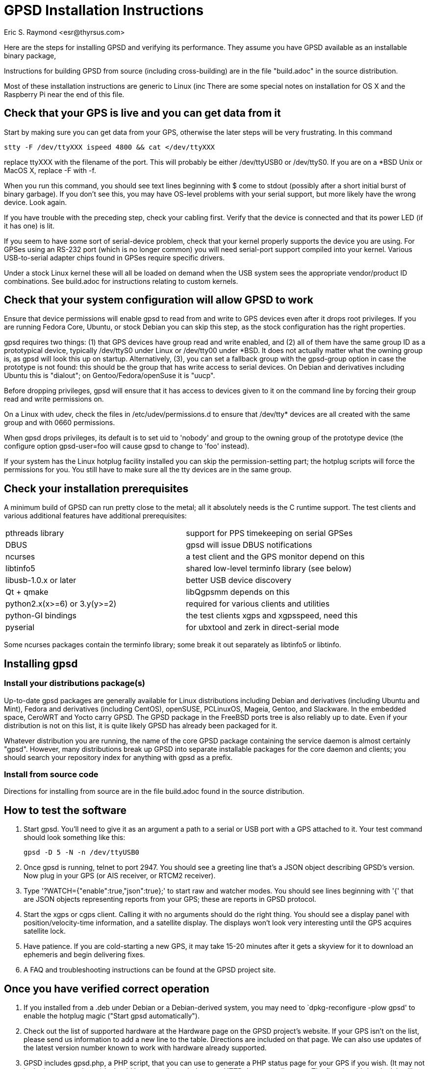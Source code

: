 = GPSD Installation Instructions =
:title: GPSD Installation Instructions
:description: Steps for installing GPSD and verifying its performance.
:keywords: GPSD, GPS, installation
:author: Eric S. Raymond <esr@thyrsus.com>
:robots:index,follow

Here are the steps for installing GPSD and verifying its performance.
They assume you have GPSD available as an installable binary package,

Instructions for building GPSD from source (including cross-building)
are in the file "build.adoc" in the source distribution.

Most of these installation instructions are generic to Linux (inc
There are some special notes on installation for OS X and the Raspberry Pi
near the end of this file.

== Check that your GPS is live and you can get data from it ==

Start by making sure you can get data from your GPS, otherwise the later
steps will be very frustrating.  In this command

      stty -F /dev/ttyXXX ispeed 4800 && cat </dev/ttyXXX

replace ttyXXX with the filename of the port.  This will probably be
either /dev/ttyUSB0 or /dev/ttyS0. If you are on a *BSD Unix or MacOS X,
replace -F with -f.

When you run this command, you should see text lines beginning with $
come to stdout (possibly after a short initial burst of binary
garbage).  If you don't see this, you may have OS-level problems with
your serial support, but more likely have the wrong device.  Look
again.

If you have trouble with the preceding step, check your cabling
first.  Verify that the device is connected and that its power LED
(if it has one) is lit.

If you seem to have some sort of serial-device problem, check that
your kernel properly supports the device you are using.  For GPSes
using an RS-232 port (which is no longer common) you will need
serial-port support compiled into your kernel.  Various USB-to-serial
adapter chips found in GPSes require specific drivers.

Under a stock Linux kernel these will all be loaded on demand when
the USB system sees the appropriate vendor/product ID combinations.
See build.adoc for instructions relating to custom kernels.

== Check that your system configuration will allow GPSD to work ==

Ensure that device permissions will enable gpsd to read from and write
to GPS devices even after it drops root privileges.  If you are
running Fedora Core, Ubuntu, or stock Debian you can skip this step,
as the stock configuration has the right properties.

gpsd requires two things: (1) that GPS devices have group read and
write enabled, and (2) all of them have the same group ID as a
prototypical device, typically /dev/ttyS0 under Linux or /dev/tty00
under *BSD. It does not actually matter what the owning group is, as
gpsd will look this up on startup.  Alternatively, (3), you can set a
fallback group with the gpsd-group option in case the prototype is not
found: this should be the group that has write access to serial
devices.  On Debian and derivatives including Ubuntu this is "dialout";
on Gentoo/Fedora/openSuse it is "uucp".

Before dropping privileges, gpsd will ensure that it has access to
devices given to it on the command line by forcing their group read
and write permissions on.

On a Linux with udev, check the files in /etc/udev/permissions.d to
ensure that /dev/tty* devices are all created with the same group
and with 0660 permissions.

When gpsd drops privileges, its default is to set uid to 'nobody' and
group to the owning group of the prototype device (the configure
option gpsd-user=foo will cause gpsd to change to 'foo'
instead).

If your system has the Linux hotplug facility installed you can skip
the permission-setting part; the hotplug scripts will force the
permissions for you.  You still have to make sure all the tty devices
are in the same group.

== Check your installation prerequisites ==

A minimum build of GPSD can run pretty close to the metal; all it
absolutely needs is the C runtime support. The test clients and
various additional features have additional prerequisites:

|===============================================================================
|pthreads library             | support for PPS timekeeping on serial GPSes
|DBUS                         | gpsd will issue DBUS notifications
|ncurses                      | a test client and the GPS monitor depend on this
|libtinfo5                    | shared low-level terminfo library (see below)
|libusb-1.0.x or later        | better USB device discovery
|Qt + qmake                   | libQgpsmm depends on this
|python2.x(x>=6) or 3.y(y>=2) | required for various clients and utilities
|python-GI bindings           | the test clients xgps and xgpsspeed, need this
|pyserial                     | for ubxtool and zerk in direct-serial mode
|===============================================================================

Some ncurses packages contain the terminfo library; some break it out
separately as libtinfo5 or libtinfo.

== Installing gpsd ==

=== Install your distributions package(s) ===

Up-to-date gpsd packages are generally available for Linux distributions
including Debian and derivatives (including Ubuntu and Mint), Fedora and
derivatives (including CentOS), openSUSE, PCLinuxOS, Mageia, Gentoo, and
Slackware.  In the embedded space, CeroWRT and Yocto carry GPSD. The
GPSD package in the FreeBSD ports tree is also reliably up to date.
Even if your distribution is not on this list, it is quite likely GPSD
has already been packaged for it.

Whatever distribution you are running, the name of the core GPSD
package containing the service daemon is almost certainly "gpsd".
However, many distributions break up GPSD into separate installable
packages for the core daemon and clients; you should search your
repository index for anything with gpsd as a prefix.

=== Install from source code ===

Directions for installing from source are in the file build.adoc found
in the source distribution.

== How to test the software ==

1. Start gpsd.  You'll need to give it as an argument a path to
a serial or USB port with a GPS attached to it.  Your test command
should look something like this:

       gpsd -D 5 -N -n /dev/ttyUSB0

2. Once gpsd is running, telnet to port 2947. You should see a
greeting line that's a JSON object describing GPSD's version.
Now plug in your GPS (or AIS receiver, or RTCM2 receiver).

3. Type '?WATCH={"enable":true,"json":true};' to start raw and
watcher modes.  You should see lines beginning with '{' that are
JSON objects representing reports from your GPS; these are reports
in GPSD protocol.

4. Start the xgps or cgps client.  Calling it with no arguments
should do the right thing.  You should see a display panel with
position/velocity-time information, and a satellite display.  The
displays won't look very interesting until the GPS acquires satellite
lock.

5. Have patience.  If you are cold-starting a new GPS, it may take
15-20 minutes after it gets a skyview for it to download an ephemeris
and begin delivering fixes.

6. A FAQ and troubleshooting instructions can be found at the GPSD
project site.

== Once you have verified correct operation ==

1. If you installed from a .deb under Debian or a Debian-derived
system, you may need to `dpkg-reconfigure -plow gpsd' to enable the
hotplug magic ("Start gpsd automatically").

2. Check out the list of supported hardware at the Hardware page on
the GPSD project's website. If your GPS isn't on the list, please send
us information to add a new line to the table.  Directions are
included on that page. We can also use updates of the latest version
number known to work with hardware already supported.

3. GPSD includes gpsd.php, a PHP script, that you can use to generate
a PHP status page for your GPS if you wish. (It may not be in the
core package.)  It should be manually copied to your HTTP document
directory.  The first time it's invoked, it will generate a file
called 'gpsd_config.inc' in that directory containing configuration
information; edit to taste.

4. There are other non-essential scripts that may be useful; these
are in the contrib/ directory of the source.  They may not be available
in the packages available from distributions.

For special instructions related to using GPSD for time service, see the
GPSD Time Service HOWTO in the distribution or on the web.

== Special Notes for OS X Installation ==

gpsd will build, install and run on OS X (osX).  The easiest way to
do so is to first install the MacPorts package.  Follow their install
procedure at: http://www.macports.org/install.php

Then use their port command to install scons.  Optionally git if you
want to access the development source.  Optionally install libxslt and
xmlto to build the documentation.

--------------------------------------------------------------
# port install scons
# port install git
# port install libxslt
# port install xmlto
--------------------------------------------------------------

Currently the osX port does not work with Qt5.  To see the build
failure:

--------------------------------------------------------------
# port install qt5
# scons --config=force qt_versioned=5
--------------------------------------------------------------

If you have Qt5 installed, and want to avoid the build failure, bui.d
this way:

--------------------------------------------------------------
# scons --config=force qt=no
--------------------------------------------------------------

While running gpsd, or scons check, you may run out of shared memory
segments.  If so, you will see this error message:

--------------------------------------------------------------
gpsd:ERROR: shmat failed: Too many open files
--------------------------------------------------------------

By default OS X allows a very small number of shared segments.  You
can check your allowed maximum number of shared segments, then increase
the maximum number, with these commands:

--------------------------------------------------------------
# sysctl kern.sysv.shmseg=8
kern.sysv.shmseg: 32 -> 8
#   sysctl -a  | fgrep shmseg
kern.sysv.shmseg: 8
# sysctl kern.sysv.shmseg=16
kern.sysv.shmseg: 8 -> 16
#   sysctl -a  | fgrep shmseg
kern.sysv.shmseg: 16
--------------------------------------------------------------

If you are using a USB based GPS you will likely need the Prolific
PL2303 driver.  You can find it here:
http://www.prolific.com.tw/US/ShowProduct.aspx?p_id=229&pcid=41

== Special Notes for Raspberry Pi Installation ==

gpsd will build, install and run on the Raspberry Pi (RasPi) and Pi 2
using Debian jessie.  Other distributions based on
Debian (raspbian, etc) will work fine as well.  The gpsd
package in Debian Wheezy is known to be flaky, be sure to update to a
new version of gpsd from source.

=== Raspbian ===
Before compiling gpsd from source, you will need to update your system
as root.  Switching to the latest raspbian distribution (jessie)
is strongly recommended.

--------------------------------------------------------------
# apt-get update
# apt-get dist-upgrade
# rpi-update
# reboot
--------------------------------------------------------------

--------------------------------------------------------------
# apt-get install scons libncurses5-dev python-dev pps-tools
# apt-get install git-core
--------------------------------------------------------------

Git-core is required to build from a git repository.  pps-tools is for
PPS timing.

The rest of the installation is just as for any other source based
install, as noted in the file *build.adoc* .

=== Other Debian derivatives (including stock) ===
==== Buster (10) with python2 ====
--------------------------------------------------------------
# apt-get update
# apt-get dist-upgrade
# reboot
# apt-get install scons libncurses-dev python-dev pps-tools
# apt-get install git-core
# apt-get install build-essential manpages-dev pkg-config
--------------------------------------------------------------

If "apt-get install scons" fails, check the file "/etc/apt/sources.list".

Git-core is required to build from a git repository.
pps-tools is for PPS timing.
Build-essential installs the compiler and associated tools.
Manpages-dev is the associated man pages.
Pkg-config is a helper for scons.

Gtk3 is only required to run xgps and xgpsspeed.  You do not need a local
X11 server installed, but it still pulls in a lot of packages.

--------------------------------------------------------------
# apt-get install python-gi-dev python-cairo-dev
# apt-get install python-gobject-dev libgtk-3-dev
--------------------------------------------------------------

Ubxtool and zerk may optionally use the pyserial module for
direct connection to the GNSS receiver:

--------------------------------------------------------------
# apt-get install python-serial
--------------------------------------------------------------

gpsd may optional connect to dbus with the libdbus package:

--------------------------------------------------------------
# apt-get install libdbus-1-dev
--------------------------------------------------------------

Some very old Garmin USB devices need libusb:

--------------------------------------------------------------
# apt-get install libusb-1.0-0-dev
--------------------------------------------------------------

If you wish to build the documentation, be warned it pull in a
lot of packages.  To build the doc install:

--------------------------------------------------------------
apt-get install xsltproc docbook-xsl xmlto asciidoc
--------------------------------------------------------------

The rest of the installation is just as for any other source based
install, as noted in the file *build.adoc* .

--------------------------------------------------------------
# git clone https://gitlab.com/gpsd/gpsd.git
# cd gpsd
# scons --config=force && scons install
--------------------------------------------------------------

==== Jessie (8) ====
--------------------------------------------------------------
# apt-get install scons libncurses5-dev python-dev pps-tools
# apt-get install git-core
--------------------------------------------------------------

Git-core is required to build from a git repository.  pps-tools is for
PPS timing.

The rest of the installation is just as for any other source based
install, as noted in the file *build.adoc* .


==== Wheezy ====
Wheezy, being older, requires updating the tools for compiling
and testing gpsd:

You need scons at 2.3.0 or higher to build.
If your scons is less than 2.3.0 you will need to get a newer scons
from wheezy-backport.  Partial instructions are detailed here:
https://backports.debian.org/Instructions/

Basically you need to add this line to /etc/apt/sources.list:

--------------------------------------------------------------
deb http://http.debian.net/debian wheezy-backports main
--------------------------------------------------------------

Then do another update:

--------------------------------------------------------------
apt-get update
--------------------------------------------------------------

Which may lead you to this error if you lack a full set of debian keys:

--------------------------------------------------------------
W: GPG error: http://http.debian.net wheezy-backports Release: The following signatures couldn't be verified because the public key is not available: NO_PUBKEY 8B48AD6246925553
--------------------------------------------------------------

Partial but detailed instructions to fix that are here:

--------------------------------------------------------------
https://wiki.debian.org/SecureApt
--------------------------------------------------------------

Use either of the following code blocks.  The first is more robust:

--------------------------------------------------------------
apt-get install debian-archive-keyring
--------------------------------------------------------------

--------------------------------------------------------------
gpg --keyserver pgpkeys.mit.edu --recv 8B48AD6246925553
gpg -a --export 46925553 |  apt-key add -
apt-get update
--------------------------------------------------------------

You can now install scons from the wheezy-backports repository:

--------------------------------------------------------------
apt-get -t wheezy-backports install scons
--------------------------------------------------------------

and other tools:

--------------------------------------------------------------
# apt-get install scons libncurses5-dev python-dev pps-tools
# apt-get install git-core
--------------------------------------------------------------

Git-core is required to build from a git repository.  pps-tools is for
PPS timing.

The rest of the installation is just as for any other source based
install, as noted in the file *build.adoc* .

==== Ubuntu 18.04 LTS ====

Preliminary install notes.

--------------------------------------------------------------
apt install gcc scons python-gi python-gi-cairo g++
apt install libncurses5-dev pps-tools
apt install gir1.2-gtk-3.0
--------------------------------------------------------------

If you wish to build the documentation, be warned it pull in a
lot of packages.  To build the doc install:

--------------------------------------------------------------
apt install xsltproc docbook-xsl xmlto asciidoc
--------------------------------------------------------------

The rest of the installation is just as for any other source based
install, as noted in the file *build.adoc* .

=== Other Raspberry Pi tips ===

Any USB connected GPS that is known to work with gpsd will work fine on
the RasPi.  No special instructions apply.

A very popular option is to install the AdaFruit Ultimate GPS HAT.  With
this GPS you also get a good 1PPS signal.  This works as any other GPS
with gpsd, but there are two things to note.  The GPS takes over the
serial console: /dev/ttyAMA0.  The PPS signal will be on GPIO Pin #4.

Only three specific changes need to be made to make the HAT work.  First
in the file /boot/cmdline.txt, remove this part "console=ttyAMA0,115200
kgdboc=ttyAMA0,115200)".  That frees the serial port from console use so
the GPS can use it.

Second you need to tell the boot process to load the pps_gpio module
and attach /dev/pps0 to GPIO pin 4.  Do that by adding this line
to the bottom of /boot/config.txt: dtoverlay=pps-gpio,gpiopin=4

Reboot so those changes take effect.

Run gpsd like this:

--------------------------------------------------------------
~ # gpsd -D 5 -N -n /dev/ttyAMA0 /dev/pps0
--------------------------------------------------------------

If you are on the RasPi with gpsd version 3.17, or above, /dev/pps0 can
be autodetected. and used for PPS if available.

gpsd 3.17 and up only:

--------------------------------------------------------------
~ # gpsd -D 5 -N -n /dev/ttyAMA0
--------------------------------------------------------------

You can verify gpsd is using the PPS by running ntpshmmon:

--------------------------------------------------------------
~ # ntpshmmon
#      Name   Seen@                Clock                Real               L Prec
sample NTP0 1461619703.641899335 1461619703.445224418 1461619703.000000000 0  -1
sample NTP2 1461619703.642203397 1461619702.999262204 1461619703.000000000 0 -20
sample NTP0 1461619704.142097363 1461619703.445224418 1461619703.000000000 0  -1
sample NTP2 1461619704.142204134 1461619703.999258157 1461619704.000000000 0 -20
--------------------------------------------------------------

If you do not see NTP2 then you misconfigured the pps_gpio driver.

The serial time is provided to ntpd on NTP0, the PPS time is on NTP2, not
on NTP1 like described earlier.  So your ntp.conf will need to be adjusted
from:

--------------------------------------------------------------
# GPS PPS reference (NTP1)
server 127.127.28.1 prefer
fudge 127.127.28.1 refid PPS
--------------------------------------------------------------

To:

--------------------------------------------------------------
# GPS PPS reference (NTP2)
server 127.127.28.2 prefer
fudge 127.127.28.2 refid PPS
--------------------------------------------------------------

Now proceed as for any other operating system to use gpsd.

Be sure to validate that your PPS signal is not offset by the pulse
width.  That would mean gpsd is using the wrong edge.

Detailed instructions are available from their web site:
https://learn.adafruit.com/adafruit-ultimate-gps-hat-for-raspberry-pi/

You will need to dig deeper to make the PPS work, here is a good reference:
http://www.satsignal.eu/ntp/Raspberry-Pi-NTP.html

== BSD derivatives ==
=== Special Notes for FreeBSD Installation ==+

gpsd will build, install and run on FreeBSD.
Due to the missing CAN bus support (linux/can.h), NMEA2000/CAN
is not supporten on FreeBSD.

Use their pkg command to install scons, and optionally git if you
want to access the development source.

If you want to build the QT bindings, you'll also need the
qt5-network and pkgconf packages.

--------------------------------------------------------------
# pkg install scons
# pkg install git
# git clone https://gitlab.com/gpsd/gpsd.git
# cd gpsd
# scons --config=force && scons install
--------------------------------------------------------------

=== Special Notes for NetBSD 8.1 Installation ===

gpsd will build, install and run on NetBSD.

Use their pkg_add command to install pkgin.  Then use pkgin to
install the required tools.

--------------------------------------------------------------
# export PKG_PATH=\
"http://ftp.netbsd.org/pub/pkgsrc/packages/NetBSD/amd64/8.1/All"
# pkg_add -v pkgin
# echo http://ftp.netbsd.org/pub/pkgsrc/packages/NetBSD/amd64/8.1/All > \
   /usr/pkg/etc/pkgin/repositories.conf
# pkgin update
# pkgin install python37 py37-curses
# ln -s /usr/pkg/bin/python3.7 /usr/pkg/bin/python
# ln -s /usr/pkg/bin/python3.7 /usr/pkg/bin/python3
# pkgin install py37-scons
# pkgin install ncurses
# pkgin install openssl mozilla-rootcerts
# mozilla-rootcerts install
# pkgin install git
# git clone https://gitlab.com/gpsd/gpsd.git
# cd gpsd
# scons --config=force && scons install
--------------------------------------------------------------

=== Special Notes for OpenBSD 6.6 Installation ===

gpsd will build, install and run on NetBSD.

All you need for a basic gpsd install is scons and git.  Then
create the missing python link.

--------------------------------------------------------------
# pkg_add scons
# pkg_add git
# ln -s /usr/local/bin/python2 /usr/local/bin/python
--------------------------------------------------------------

Then install the normal way.

--------------------------------------------------------------
# git clone https://gitlab.com/gpsd/gpsd.git
# cd gpsd
# scons --config=force && scons install
--------------------------------------------------------------

== Special Notes for Fedora derivatives ==
=== Special Notes for CentOS 7 Installation ===

gpsd currently will build, install and run on CentOS 7.

Install the gcc compiler and tools.  Install EPEL.

Note: there is no EPEL for i386.

Use the yum command to install git if you
want to access the development source.

--------------------------------------------------------------
# yum group install "Development Tools" 
# yum install git
# yum install \
   https://dl.fedoraproject.org/pub/epel/epel-release-latest-7.noarch.rpm
# yum install scons
# yum install python-devel
# yum install ncurses-devel
# yum install pps-tools-devel
# git clone https://gitlab.com/gpsd/gpsd.git
# cd gpsd
# scons
--------------------------------------------------------------


